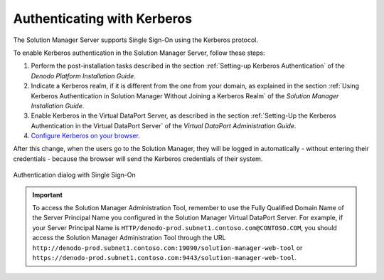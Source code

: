 ============================
Authenticating with Kerberos
============================

The Solution Manager Server supports Single Sign-On using the Kerberos protocol.

To enable Kerberos authentication in the Solution Manager Server, follow these steps:

#. Perform the post-installation tasks described in the section :ref:`Setting-up
   Kerberos Authentication` of the *Denodo Platform Installation Guide*.

#. Indicate a Kerberos realm, if it is different from the one from your domain,
   as explained in the section
   :ref:`Using Kerberos Authentication in Solution Manager Without Joining a Kerberos Realm`
   of the *Solution Manager Installation Guide*.

#. Enable Kerberos in the Virtual DataPort Server, as described in the section
   :ref:`Setting-Up the Kerberos Authentication in the Virtual DataPort Server`
   of the *Virtual DataPort Administration Guide*.

#. `Configure Kerberos on your browser
   <https://www.oracle.com/technetwork/articles/idm/weblogic-sso-kerberos-1619890.html>`_.

After this change, when the users go to the Solution Manager, they will be logged 
in automatically - without entering their credentials - because the browser 
will send the Kerberos credentials of their system.

.. figure:: single-sign-on.png
   :align: center
   :alt: Authentication dialog with Single Sign-On

   Authentication dialog with Single Sign-On

.. important:: To access the Solution Manager Administration Tool, remember to
               use the Fully Qualified Domain Name of the Server Principal Name
               you configured in the Solution Manager Virtual DataPort Server.
               For example, if your Server Principal Name is
               ``HTTP/denodo-prod.subnet1.contoso.com@CONTOSO.COM``, you should
               access the Solution Manager Administration Tool through the URL
               ``http://denodo-prod.subnet1.contoso.com:19090/solution-manager-web-tool`` or
               ``https://denodo-prod.subnet1.contoso.com:9443/solution-manager-web-tool``.
